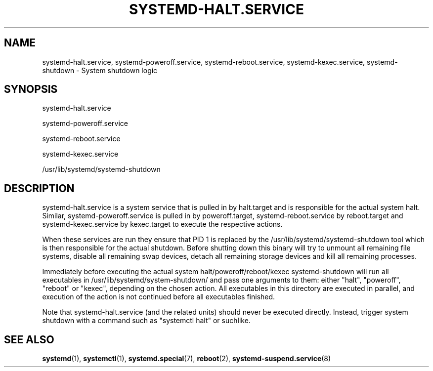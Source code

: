 '\" t
.TH "SYSTEMD\-HALT\&.SERVICE" "8" "" "systemd 204" "systemd-halt.service"
.\" -----------------------------------------------------------------
.\" * Define some portability stuff
.\" -----------------------------------------------------------------
.\" ~~~~~~~~~~~~~~~~~~~~~~~~~~~~~~~~~~~~~~~~~~~~~~~~~~~~~~~~~~~~~~~~~
.\" http://bugs.debian.org/507673
.\" http://lists.gnu.org/archive/html/groff/2009-02/msg00013.html
.\" ~~~~~~~~~~~~~~~~~~~~~~~~~~~~~~~~~~~~~~~~~~~~~~~~~~~~~~~~~~~~~~~~~
.ie \n(.g .ds Aq \(aq
.el       .ds Aq '
.\" -----------------------------------------------------------------
.\" * set default formatting
.\" -----------------------------------------------------------------
.\" disable hyphenation
.nh
.\" disable justification (adjust text to left margin only)
.ad l
.\" -----------------------------------------------------------------
.\" * MAIN CONTENT STARTS HERE *
.\" -----------------------------------------------------------------
.SH "NAME"
systemd-halt.service, systemd-poweroff.service, systemd-reboot.service, systemd-kexec.service, systemd-shutdown \- System shutdown logic
.SH "SYNOPSIS"
.PP
systemd\-halt\&.service
.PP
systemd\-poweroff\&.service
.PP
systemd\-reboot\&.service
.PP
systemd\-kexec\&.service
.PP
/usr/lib/systemd/systemd\-shutdown
.SH "DESCRIPTION"
.PP
systemd\-halt\&.service
is a system service that is pulled in by
halt\&.target
and is responsible for the actual system halt\&. Similar,
systemd\-poweroff\&.service
is pulled in by
poweroff\&.target,
systemd\-reboot\&.service
by
reboot\&.target
and
systemd\-kexec\&.service
by
kexec\&.target
to execute the respective actions\&.
.PP
When these services are run they ensure that PID 1 is replaced by the
/usr/lib/systemd/systemd\-shutdown
tool which is then responsible for the actual shutdown\&. Before shutting down this binary will try to unmount all remaining file systems, disable all remaining swap devices, detach all remaining storage devices and kill all remaining processes\&.
.PP
Immediately before executing the actual system halt/poweroff/reboot/kexec
systemd\-shutdown
will run all executables in
/usr/lib/systemd/system\-shutdown/
and pass one arguments to them: either "halt", "poweroff", "reboot" or "kexec", depending on the chosen action\&. All executables in this directory are executed in parallel, and execution of the action is not continued before all executables finished\&.
.PP
Note that
systemd\-halt\&.service
(and the related units) should never be executed directly\&. Instead, trigger system shutdown with a command such as "systemctl halt" or suchlike\&.
.SH "SEE ALSO"
.PP
\fBsystemd\fR(1),
\fBsystemctl\fR(1),
\fBsystemd.special\fR(7),
\fBreboot\fR(2),
\fBsystemd-suspend.service\fR(8)
